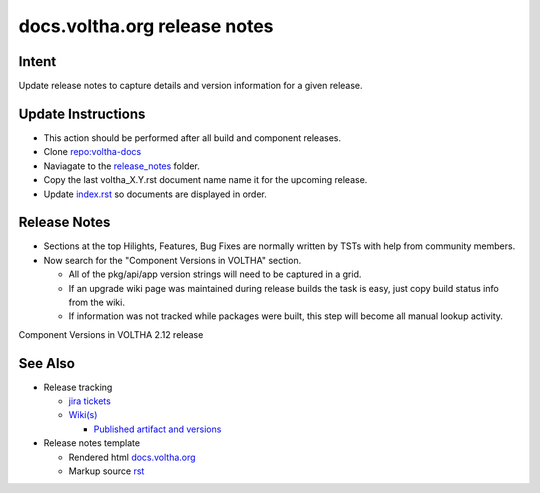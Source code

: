 docs.voltha.org release notes
=============================

Intent
------

Update release notes to capture details and version information for a given release.

Update Instructions
-------------------

- This action should be performed after all build and component releases.
- Clone `repo:voltha-docs <https://gerrit.opencord.org/plugins/gitiles/voltha-docs>`_
- Naviagate to the `release_notes <https://gerrit.opencord.org/plugins/gitiles/voltha-docs/+/refs/heads/master/release_notes/>`_ folder.
- Copy the last voltha_X.Y.rst document name name it for the upcoming release.
- Update `index.rst <https://gerrit.opencord.org/plugins/gitiles/voltha-docs/+/refs/heads/master/release_notes/index.rst>`_ so documents are displayed in order.

Release Notes
-------------

- Sections at the top Hilights, Features, Bug Fixes are normally written by TSTs with help from community members.
- Now search for the "Component Versions in VOLTHA" section.

  - All of the pkg/api/app version strings will need to be captured in a grid.
  - If an upgrade wiki page was maintained during release builds the task
    is easy, just copy build status info from the wiki.
  - If information was not tracked while packages were built, this step will become all manual lookup activity.

Component Versions in VOLTHA 2.12 release

See Also
--------

- Release tracking

  - `jira tickets <https://jira.opencord.org/browse/VOL-5019>`_
  - `Wiki(s) <https://wiki.opencord.org>`_

    - `Published artifact and versions <https://wiki.opencord.org>`_

- Release notes template

  - Rendered html `docs.voltha.org <https://docs.voltha.org/master/release_notes/template.html>`_
  - Markup source `rst <https://gerrit.opencord.org/plugins/gitiles/voltha-docs/+/refs/heads/master/release_notes/template.rst>`_
